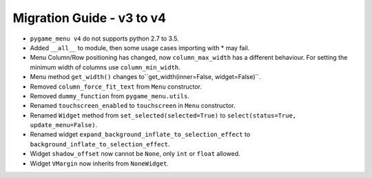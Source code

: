 ==========================
Migration Guide - v3 to v4
==========================

- ``pygame_menu v4`` do not supports python 2.7 to 3.5.
- Added ``__all__`` to module, then some usage cases importing with * may fail.
- Menu Column/Row positioning has changed, now ``column_max_width`` has a different behaviour. For setting the minimum width of columns use ``column_min_width``.
- Menu method ``get_width()`` changes to``get_width(inner=False, widget=False)``.
- Removed ``column_force_fit_text`` from ``Menu`` constructor.
- Removed ``dummy_function`` from ``pygame_menu.utils``.
- Renamed ``touchscreen_enabled`` to ``touchscreen`` in ``Menu`` constructor.
- Renamed ``Widget`` method from ``set_selected(selected=True)`` to ``select(status=True, update_menu=False)``.
- Renamed widget ``expand_background_inflate_to_selection_effect`` to ``background_inflate_to_selection_effect``.
- Widget ``shadow_offset`` now cannot be ``None``, only ``int`` or ``float`` allowed.
- Widget ``VMargin`` now inherits from ``NoneWidget``.